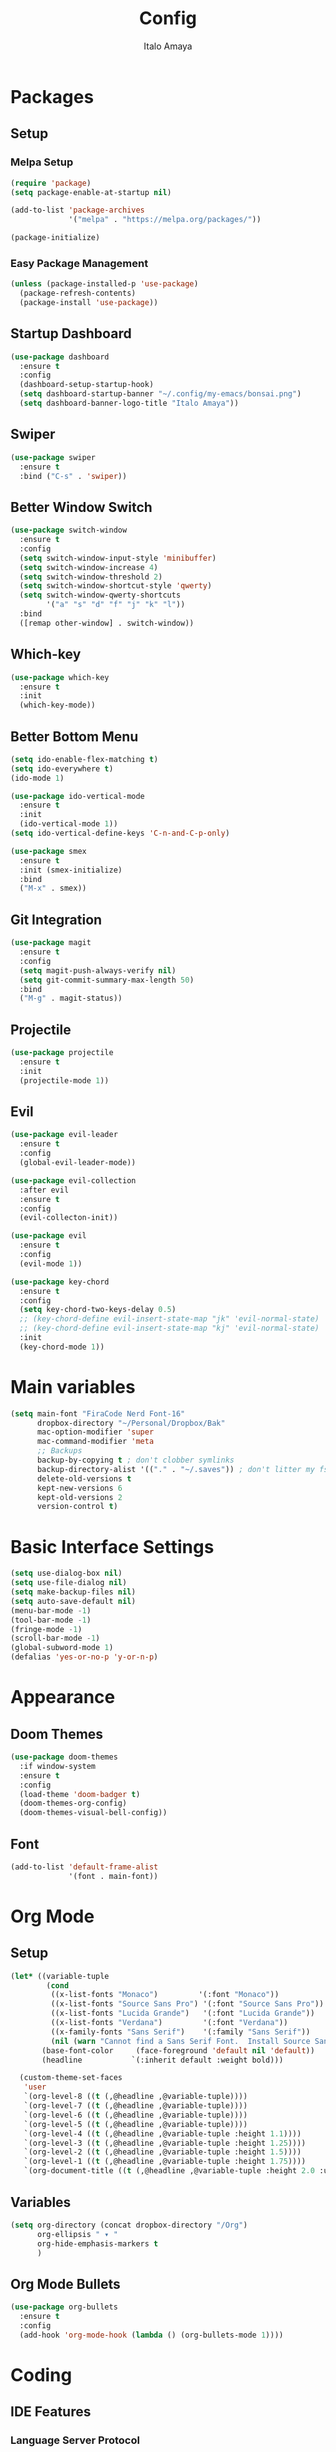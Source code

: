 #+TITLE: Config
#+AUTHOR: Italo Amaya
#+Description: This is my personal emacs config. This config is based and almost a copy from bugswritter configuration here: https://github.com/Bugswriter/.emacs.d/tree/master

* Packages
** Setup
*** Melpa Setup
#+BEGIN_SRC emacs-lisp
  (require 'package)
  (setq package-enable-at-startup nil)

  (add-to-list 'package-archives
               '("melpa" . "https://melpa.org/packages/"))

  (package-initialize)
#+END_SRC
*** Easy Package Management
#+BEGIN_SRC emacs-lisp
  (unless (package-installed-p 'use-package)
    (package-refresh-contents)
    (package-install 'use-package))
#+END_SRC
** Startup Dashboard
#+BEGIN_SRC emacs-lisp
  (use-package dashboard
    :ensure t
    :config
    (dashboard-setup-startup-hook)
    (setq dashboard-startup-banner "~/.config/my-emacs/bonsai.png")
    (setq dashboard-banner-logo-title "Italo Amaya"))
#+END_SRC
** Swiper
#+BEGIN_SRC emacs-lisp
  (use-package swiper
    :ensure t
    :bind ("C-s" . 'swiper))
#+END_SRC
** Better Window Switch
#+BEGIN_SRC emacs-lisp
  (use-package switch-window
    :ensure t
    :config
    (setq switch-window-input-style 'minibuffer)
    (setq switch-window-increase 4)
    (setq switch-window-threshold 2)
    (setq switch-window-shortcut-style 'qwerty)
    (setq switch-window-qwerty-shortcuts
          '("a" "s" "d" "f" "j" "k" "l"))
    :bind
    ([remap other-window] . switch-window))
#+END_SRC
** Which-key
#+BEGIN_SRC emacs-lisp
  (use-package which-key
    :ensure t
    :init
    (which-key-mode))
#+END_SRC
** Better Bottom Menu
#+BEGIN_SRC emacs-lisp
  (setq ido-enable-flex-matching t)
  (setq ido-everywhere t)
  (ido-mode 1)

  (use-package ido-vertical-mode
    :ensure t
    :init
    (ido-vertical-mode 1))
  (setq ido-vertical-define-keys 'C-n-and-C-p-only)

  (use-package smex
    :ensure t
    :init (smex-initialize)
    :bind
    ("M-x" . smex))
#+END_SRC
** Git Integration
#+BEGIN_SRC emacs-lisp
  (use-package magit
    :ensure t
    :config
    (setq magit-push-always-verify nil)
    (setq git-commit-summary-max-length 50)
    :bind
    ("M-g" . magit-status))
#+END_SRC
** Projectile
#+BEGIN_SRC emacs-lisp
  (use-package projectile
    :ensure t
    :init
    (projectile-mode 1))
#+END_SRC
** Evil
#+BEGIN_SRC emacs-lisp
(use-package evil-leader
  :ensure t
  :config
  (global-evil-leader-mode))

(use-package evil-collection
  :after evil
  :ensure t
  :config
  (evil-collecton-init))

(use-package evil
  :ensure t
  :config
  (evil-mode 1))

(use-package key-chord
  :ensure t
  :config
  (setq key-chord-two-keys-delay 0.5)
  ;; (key-chord-define evil-insert-state-map "jk" 'evil-normal-state)
  ;; (key-chord-define evil-insert-state-map "kj" 'evil-normal-state)
  :init
  (key-chord-mode 1))
#+END_SRC
* Main variables
#+BEGIN_SRC emacs-lisp
(setq main-font "FiraCode Nerd Font-16"
      dropbox-directory "~/Personal/Dropbox/Bak"
      mac-option-modifier 'super
      mac-command-modifier 'meta
      ;; Backups
      backup-by-copying t ; don't clobber symlinks
      backup-directory-alist '(("." . "~/.saves")) ; don't litter my fs tree
      delete-old-versions t
      kept-new-versions 6
      kept-old-versions 2
      version-control t)
#+END_SRC
* Basic Interface Settings
#+BEGIN_SRC emacs-lisp
  (setq use-dialog-box nil)
  (setq use-file-dialog nil)
  (setq make-backup-files nil)
  (setq auto-save-default nil)
  (menu-bar-mode -1)
  (tool-bar-mode -1)
  (fringe-mode -1)
  (scroll-bar-mode -1)
  (global-subword-mode 1)
  (defalias 'yes-or-no-p 'y-or-n-p)
#+END_SRC
* Appearance
** Doom Themes
#+BEGIN_SRC emacs-lisp
  (use-package doom-themes
    :if window-system
    :ensure t
    :config
    (load-theme 'doom-badger t)
    (doom-themes-org-config)
    (doom-themes-visual-bell-config))
#+END_SRC
** Font
#+BEGIN_SRC emacs-lisp
  (add-to-list 'default-frame-alist
               '(font . main-font))
#+END_SRC
* Org Mode
** Setup
#+begin_src emacs-lisp
  (let* ((variable-tuple
          (cond
           ((x-list-fonts "Monaco")         '(:font "Monaco"))
           ((x-list-fonts "Source Sans Pro") '(:font "Source Sans Pro"))
           ((x-list-fonts "Lucida Grande")   '(:font "Lucida Grande"))
           ((x-list-fonts "Verdana")         '(:font "Verdana"))
           ((x-family-fonts "Sans Serif")    '(:family "Sans Serif"))
           (nil (warn "Cannot find a Sans Serif Font.  Install Source Sans Pro."))))
         (base-font-color     (face-foreground 'default nil 'default))
         (headline           `(:inherit default :weight bold)))

    (custom-theme-set-faces
     'user
     `(org-level-8 ((t (,@headline ,@variable-tuple))))
     `(org-level-7 ((t (,@headline ,@variable-tuple))))
     `(org-level-6 ((t (,@headline ,@variable-tuple))))
     `(org-level-5 ((t (,@headline ,@variable-tuple))))
     `(org-level-4 ((t (,@headline ,@variable-tuple :height 1.1))))
     `(org-level-3 ((t (,@headline ,@variable-tuple :height 1.25))))
     `(org-level-2 ((t (,@headline ,@variable-tuple :height 1.5))))
     `(org-level-1 ((t (,@headline ,@variable-tuple :height 1.75))))
     `(org-document-title ((t (,@headline ,@variable-tuple :height 2.0 :underline nil))))))
#+end_src
** Variables
#+begin_src emacs-lisp
(setq org-directory (concat dropbox-directory "/Org")
      org-ellipsis " ▾ "
      org-hide-emphasis-markers t
      )
#+end_src
** Org Mode Bullets
#+BEGIN_SRC emacs-lisp
  (use-package org-bullets
    :ensure t
    :config
    (add-hook 'org-mode-hook (lambda () (org-bullets-mode 1))))
#+END_SRC
* Coding
** IDE Features
*** Language Server Protocol
    #+BEGIN_SRC emacs-lisp
(use-package lsp-mode
  :ensure t
  :hook
  ((python-mode . lsp)))

(use-package lsp-ui
  :ensure t
  :commands lsp-ui-mode)
     #+END_SRC
*** Auto Completion
    #+BEGIN_SRC emacs-lisp
(use-package company
    :ensure t)
    #+END_SRC
*** Error Checking
    #+BEGIN_SRC emacs-lisp
(use-package flycheck
  :ensure t)
    #+END_SRC
** Language Features
*** HTML
#+BEGIN_SRC emacs-lisp
(use-package emmet-mode
  :ensure t
  :init
  (add-hook 'sgml-mode-hook 'emmet-mode)
  (add-hook 'css-mode-hook  'emmet-mode))
#+END_SRC
*** Python
#+BEGIN_SRC emacs-lisp
(use-package lsp-pyright
  :ensure t
  :hook (python-mode . (lambda ()
                         (require 'lsp-pyright)
                         (lsp))))
#+END_SRC
*** TODO Rust
*** TODO C
*** TODO Debbuger
* Keymaps
#+begin_src emacs-lisp
(define-key evil-normal-state-map (kbd "SPC b k") 'evil-delete-buffer)
(define-key evil-normal-state-map (kbd "SPC b k") 'evil-delete-buffer)
#+end_src

